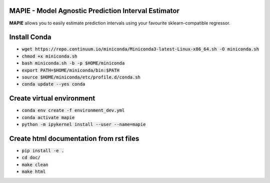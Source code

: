 .. -*- mode: rst -*-

|Travis|_ |AppVeyor|_ |Codecov|_ |CircleCI|_ |ReadTheDocs|_

.. |Travis| image:: https://travis-ci.com/simai-ml/MAPIE.svg?branch=master
.. _Travis: https://travis-ci.com/github/simai-ml/MAPIE

.. |AppVeyor| image:: https://ci.appveyor.com/api/projects/status/coy2qqaqr1rnnt5y/branch/master?svg=true
.. _AppVeyor: https://ci.appveyor.com/project/mapie/notreadyyet

.. |Codecov| image:: https://codecov.io/gh/simai-ml/MAPIE/branch/master/graph/badge.svg?token=F2S6KYH4V1
.. _Codecov: https://codecov.io/gh/simai-ml/MAPIE

.. |CircleCI| image:: https://circleci.com/gh/scikit-learn-contrib/project-template.svg?style=shield&circle-token=:circle-token
.. _CircleCI: https://circleci.com/gh/mapie/project-template/tree/master/notreadyyet

.. |ReadTheDocs| image:: https://readthedocs.org/projects/mapie/badge/?version=latest
.. _ReadTheDocs: https://mapie.readthedocs.io/en/latest/?badge=latest


MAPIE - Model Agnostic Prediction Interval Estimator
============================================================

**MAPIE** allows you to easily estimate prediction intervals using your favourite sklearn-compatible regressor.


Install Conda
=============

- :code:`wget https://repo.continuum.io/miniconda/Miniconda3-latest-Linux-x86_64.sh -O miniconda.sh`
- :code:`chmod +x miniconda.sh`
- :code:`bash miniconda.sh -b -p $HOME/miniconda`
- :code:`export PATH=$HOME/miniconda/bin:$PATH`
- :code:`source $HOME/miniconda/etc/profile.d/conda.sh`
- :code:`conda update --yes conda`


Create virtual environment
==========================

- :code:`conda env create -f environment_dev.yml`
- :code:`conda activate mapie`
- :code:`python -m ipykernel install --user --name=mapie`

Create html documentation from rst files
========================================

- :code:`pip install -e .`
- :code:`cd doc/`
- :code:`make clean`
- :code:`make html`